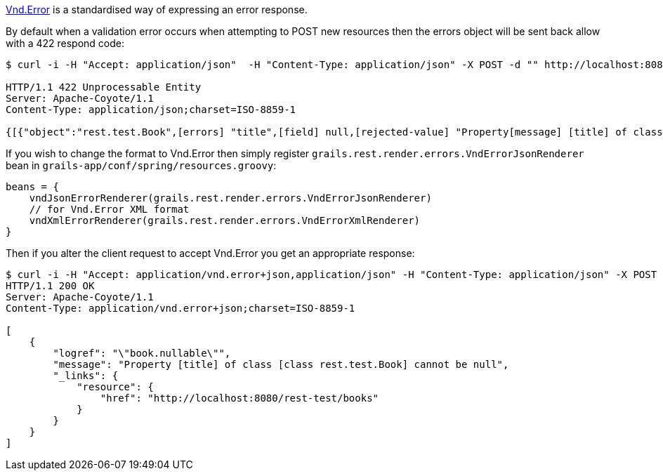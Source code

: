 <<ref-error-Vnd.Error,Vnd.Error>> is a standardised way of expressing an error response. 

By default when a validation error occurs when attempting to POST new resources then the errors object will be sent back allow with a 422 respond code:

[source,groovy]
----
$ curl -i -H "Accept: application/json"  -H "Content-Type: application/json" -X POST -d "" http://localhost:8080/books

HTTP/1.1 422 Unprocessable Entity
Server: Apache-Coyote/1.1
Content-Type: application/json;charset=ISO-8859-1

{[{"object":"rest.test.Book",[errors] "title",[field] null,[rejected-value] "Property[message] [title] of class [class rest.test.Book] cannot be null"}]}
----

If you wish to change the format to Vnd.Error then simply register `grails.rest.render.errors.VndErrorJsonRenderer` bean in `grails-app/conf/spring/resources.groovy`:


[source,groovy]
----
beans = {
    vndJsonErrorRenderer(grails.rest.render.errors.VndErrorJsonRenderer)
    // for Vnd.Error XML format
    vndXmlErrorRenderer(grails.rest.render.errors.VndErrorXmlRenderer)
}
----

Then if you alter the client request to accept Vnd.Error you get an appropriate response:

[source,groovy]
----
$ curl -i -H "Accept: application/vnd.error+json,application/json" -H "Content-Type: application/json" -X POST -d "" http://localhost:8080/books
HTTP/1.1 200 OK
Server: Apache-Coyote/1.1
Content-Type: application/vnd.error+json;charset=ISO-8859-1

[
    {
        "logref": "\"book.nullable\"",
        "message": "Property [title] of class [class rest.test.Book] cannot be null",
        "_links": {
            "resource": {
                "href": "http://localhost:8080/rest-test/books"
            }
        }
    }
]
----
